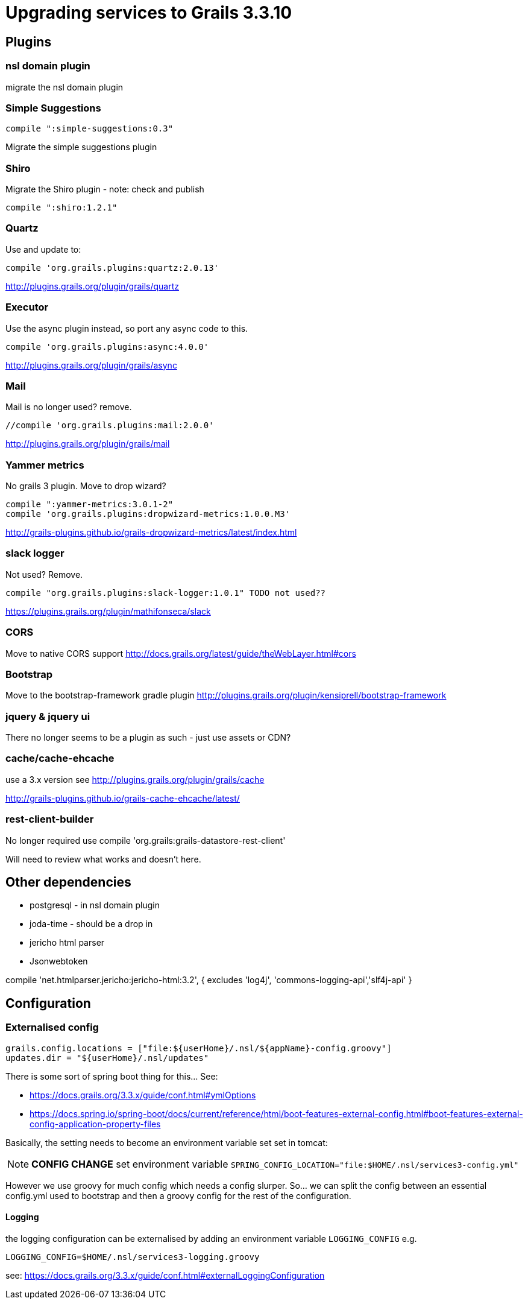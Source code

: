 = Upgrading services to Grails 3.3.10

== Plugins

=== nsl domain plugin

migrate the nsl domain plugin

=== Simple Suggestions

  compile ":simple-suggestions:0.3"

Migrate the simple suggestions plugin

=== Shiro

Migrate the Shiro plugin - note: check and publish

    compile ":shiro:1.2.1"

=== Quartz

Use and update to:

    compile 'org.grails.plugins:quartz:2.0.13'

http://plugins.grails.org/plugin/grails/quartz

=== Executor

Use the async plugin instead, so  port any async code to this.

    compile 'org.grails.plugins:async:4.0.0'

http://plugins.grails.org/plugin/grails/async

=== Mail

Mail is no longer used? remove.

    //compile 'org.grails.plugins:mail:2.0.0'

http://plugins.grails.org/plugin/grails/mail

=== Yammer metrics

No grails 3 plugin. Move to drop wizard?

    compile ":yammer-metrics:3.0.1-2"
    compile 'org.grails.plugins:dropwizard-metrics:1.0.0.M3'

http://grails-plugins.github.io/grails-dropwizard-metrics/latest/index.html

=== slack logger

Not used? Remove.

    compile "org.grails.plugins:slack-logger:1.0.1" TODO not used??

https://plugins.grails.org/plugin/mathifonseca/slack

=== CORS

Move to native CORS support http://docs.grails.org/latest/guide/theWebLayer.html#cors

=== Bootstrap

Move to the bootstrap-framework gradle plugin http://plugins.grails.org/plugin/kensiprell/bootstrap-framework

=== jquery & jquery ui

There no longer seems to be a plugin as such - just use assets or CDN?

=== cache/cache-ehcache

use a 3.x version see http://plugins.grails.org/plugin/grails/cache

http://grails-plugins.github.io/grails-cache-ehcache/latest/

=== rest-client-builder

No longer required use compile 'org.grails:grails-datastore-rest-client'

Will need to review what works and doesn't here.

== Other dependencies

* postgresql - in nsl domain plugin
* joda-time - should be a drop in
* jericho html parser
* Jsonwebtoken

compile 'net.htmlparser.jericho:jericho-html:3.2', {
            excludes 'log4j', 'commons-logging-api','slf4j-api'
        }

== Configuration

=== Externalised config

  grails.config.locations = ["file:${userHome}/.nsl/${appName}-config.groovy"]
  updates.dir = "${userHome}/.nsl/updates"

There is some sort of spring boot thing for this... See:

* https://docs.grails.org/3.3.x/guide/conf.html#ymlOptions
* https://docs.spring.io/spring-boot/docs/current/reference/html/boot-features-external-config.html#boot-features-external-config-application-property-files

Basically, the setting needs to become an environment variable set set in tomcat:

NOTE: *CONFIG CHANGE* set environment variable `SPRING_CONFIG_LOCATION="file:$HOME/.nsl/services3-config.yml"`

However we use groovy for much config which needs a config slurper. So... we can split the config between an essential
config.yml used to bootstrap and then a groovy config for the rest of the configuration.

==== Logging

the logging configuration can be externalised by adding an environment variable `LOGGING_CONFIG` e.g.

`LOGGING_CONFIG=$HOME/.nsl/services3-logging.groovy`

see: https://docs.grails.org/3.3.x/guide/conf.html#externalLoggingConfiguration
